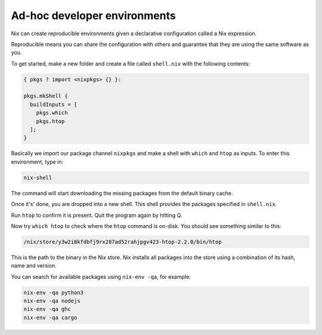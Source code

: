 Ad-hoc developer environments
=============================

Nix can create reproducible environments given a declarative
configuration called a Nix expression. 

Reproducible means you can share
the configuration with others and guarantee that they are using the same
software as you.

To get started, make a new folder and create a file called ``shell.nix``
with the following contents:

.. code:: nix

   { pkgs ? import <nixpkgs> {} }:

   pkgs.mkShell {
     buildInputs = [
       pkgs.which
       pkgs.htop
     ];
   }

Basically we import our package channel ``nixpkgs`` and make a shell
with ``which`` and ``htop`` as inputs. To enter this environment, type
in:

.. code:: bash

   nix-shell

The command will start downloading the missing packages from the default binary cache.


Once it's' done, you are dropped into a new
shell. This shell provides the packages specified in ``shell.nix``.

Run ``htop`` to confirm it is present. Quit the program again by hitting
Q.

Now try ``which htop`` to check where the ``htop`` command is on-disk.
You should see something similar to this:

.. code:: bash

   /nix/store/y3w2i8kfdbfj9rx287ad52rahjpgv423-htop-2.2.0/bin/htop

This is the path to the binary in the Nix store. Nix installs all
packages into the store using a combination of its hash, name and
version.

You can search for available packages using ``nix-env -qa``, for
example:

.. code:: bash

   nix-env -qa python3
   nix-env -qa nodejs
   nix-env -qa ghc
   nix-env -qa cargo